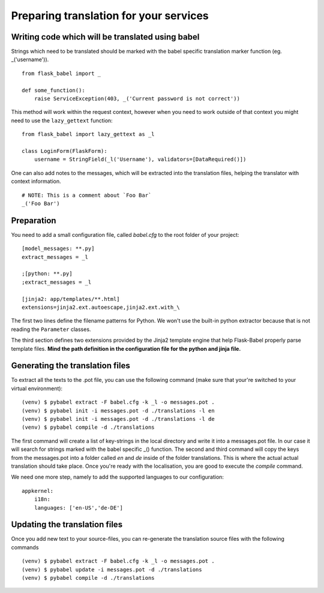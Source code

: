 Preparing translation for your services
=======================================

Writing code which will be translated using babel
-------------------------------------------------

Strings which need to be translated should be marked with the babel specific translation marker function (eg. _('username')). ::

    from flask_babel import _

    def some_function():
        raise ServiceException(403, _('Current password is not correct'))

This method will work within the request context, however when you need to work outside of that context you might need to use the ``lazy_gettext`` function: ::

    from flask_babel import lazy_gettext as _l

    class LoginForm(FlaskForm):
        username = StringField(_l('Username'), validators=[DataRequired()])

One can also add notes to the messages, which will be extracted into the translation files, helping the translator with context information. ::

    # NOTE: This is a comment about `Foo Bar`
    _('Foo Bar')

Preparation
-----------
You need to add a small configuration file, called *babel.cfg* to the root folder of your project: ::

    [model_messages: **.py]
    extract_messages = _l

    ;[python: **.py]
    ;extract_messages = _l

    [jinja2: app/templates/**.html]
    extensions=jinja2.ext.autoescape,jinja2.ext.with_\

The first two lines define the filename patterns for Python. We won't use the built-in python extractor because that is not reading the ``Parameter`` classes.

The third section defines two extensions provided by the Jinja2 template engine that help Flask-Babel properly parse template files.
**Mind the path definition in the configuration file for the python and jinja file.**

Generating the translation files
--------------------------------
To extract all the texts to the .pot file, you can use the following command (make sure that your're switched to your virtual environment): ::

    (venv) $ pybabel extract -F babel.cfg -k _l -o messages.pot .
    (venv) $ pybabel init -i messages.pot -d ./translations -l en
    (venv) $ pybabel init -i messages.pot -d ./translations -l de
    (venv) $ pybabel compile -d ./translations
The first command will create a list of key-strings in the local directory and write it into a messages.pot file. In our case it will search for strings
marked with the babel specific _() function.
The second and third command will copy the keys from the messages.pot into a folder called `en` and `de` inside of the folder translations. This is where
the actual actual translation should take place. Once you're ready with the localisation, you are good to execute the *compile* command.

We need one more step, namely to add the supported languages to our configuration: ::

    appkernel:
        i18n:
        languages: ['en-US','de-DE']

Updating the translation files
------------------------------
Once you add new text to your source-files, you can re-generate the translation source files with the following commands ::

    (venv) $ pybabel extract -F babel.cfg -k _l -o messages.pot .
    (venv) $ pybabel update -i messages.pot -d ./translations
    (venv) $ pybabel compile -d ./translations
